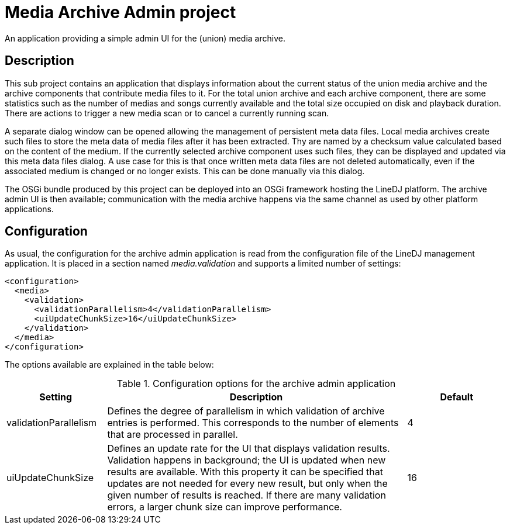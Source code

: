 = Media Archive Admin project

An application providing a simple admin UI for the (union) media archive.

== Description

This sub project contains an application that displays information about the
current status of the union media archive and the archive components that
contribute media files to it. For the total union archive and each archive
component, there are some statistics such as the number of medias and songs
currently available and the total size occupied on disk and playback duration.
There are actions to trigger a new media scan or to cancel a currently running
scan.

A separate dialog window can be opened allowing the management of persistent
meta data files. Local media archives create such files to store the meta data
of media files after it has been extracted. Thy are named by a checksum value
calculated based on the content of the medium. If the currently selected
archive component uses such files, they can be displayed and updated via this
meta data files dialog. A use case for this is that once written meta data
files are not deleted automatically, even if the associated medium is changed
or no longer exists. This can be done manually via this dialog.

The OSGi bundle produced by this project can be deployed into an OSGi framework
hosting the LineDJ platform. The archive admin UI is then available;
communication with the media archive happens via the same channel as used by
other platform applications.

== Configuration

As usual, the configuration for the archive admin application is read from the
configuration file of the LineDJ management application. It is placed in a
section named _media.validation_ and supports a limited number of settings:

[source,xml]
----
<configuration>
  <media>
    <validation>
      <validationParallelism>4</validationParallelism>
      <uiUpdateChunkSize>16</uiUpdateChunkSize>
    </validation>
  </media>
</configuration>
----

The options available are explained in the table below:

.Configuration options for the archive admin application
[cols="1,3,1",options="header"]
|==============================
| Setting | Description | Default
| validationParallelism | Defines the degree of parallelism in which validation
of archive entries is performed. This corresponds to the number of elements
that are processed in parallel. | 4
| uiUpdateChunkSize | Defines an update rate for the UI that displays
validation results. Validation happens in background; the UI is updated when
new results are available. With this property it can be specified that updates
are not needed for every new result, but only when the given number of results
is reached. If there are many validation errors, a larger chunk size can
improve performance. | 16
|==============================
